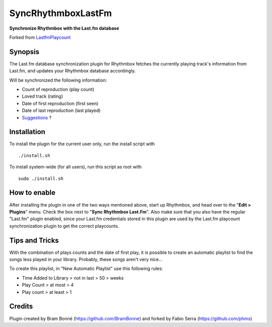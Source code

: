 SyncRhythmboxLastFm
===================
**Synchronize Rhythmbox with the Last.fm database**

Forked from LastfmPlaycount_

.. _LastfmPlaycount: https://github.com/BramBonne/LastfmPlaycount


Synopsis
--------

The Last.fm database synchronization plugin for Rhythmbox fetches the currently playing track's information from Last.fm, and updates your Rhythmbox database accordingly.

Will be synchronized the following information:

- Count of reproduction (play count)
- Loved track (rating)
- Date of first reproduction (first seen)
- Date of last reproduction (last played)
- Suggestions_ ?

.. _Suggestions: https://github.com/phms/SyncRhythmboxLastFm/issues




Installation
------------

To install the plugin for the current user only, run the install script with

::

  ./install.sh

To install system-wide (for all users), run this script as root with

::

  sudo ./install.sh


How to enable
-------------

After installing the plugin in one of the two ways mentioned above, start up Rhythmbox, and head over to the "**Edit > Plugins**" menu. Check the box next to "**Sync Rhythmbox Last.Fm**".
Also make sure that you also have the regular "Last.fm" plugin enabled, since your Last.fm credentials stored in this plugin are used by the Last.fm playcount synchronization plugin to get the correct playcounts.


Tips and Tricks
---------------

With the combination of plays counts and the date of first play, it is possible  to create an automatic playlist to find the songs less played in your library.
Probably, these songs aren't very nice...

To create this playlist, in "New Automatic Playlist" use this following rules:

- Time Added to Library > not in last > 50 > weeks
- Play Count > at most > 4
- Play count > at least > 1


Credits
-------

Plugin created by Bram Bonné (https://github.com/BramBonne) and forked by Fabio Serra (https://github.com/phms)

